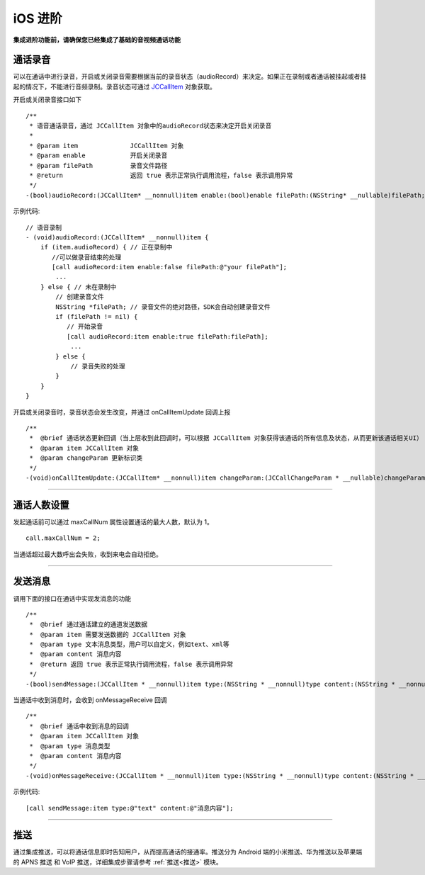 iOS 进阶
=========================

.. highlight:: objective-c

**集成进阶功能前，请确保您已经集成了基础的音视频通话功能**

.. _通话录音(iOS):

通话录音
-----------------------------

可以在通话中进行录音，开启或关闭录音需要根据当前的录音状态（audioRecord）来决定。如果正在录制或者通话被挂起或者挂起的情况下，不能进行音频录制。录音状态可通过 `JCCallItem <http://developer.juphoon.com/portal/reference/ios/Classes/JCCallItem.html>`_ 对象获取。

开启或关闭录音接口如下
::

    /**
     * 语音通话录音，通过 JCCallItem 对象中的audioRecord状态来决定开启关闭录音
     *
     * @param item              JCCallItem 对象
     * @param enable            开启关闭录音
     * @param filePath          录音文件路径
     * @return                  返回 true 表示正常执行调用流程，false 表示调用异常
     */
    -(bool)audioRecord:(JCCallItem* __nonnull)item enable:(bool)enable filePath:(NSString* __nullable)filePath;


示例代码::

    // 语音录制
    - (void)audioRecord:(JCCallItem* __nonnull)item {
        if (item.audioRecord) { // 正在录制中
           //可以做录音结束的处理
           [call audioRecord:item enable:false filePath:@"your filePath"];
            ...
        } else { // 未在录制中
            // 创建录音文件
            NSString *filePath; // 录音文件的绝对路径，SDK会自动创建录音文件
            if (filePath != nil) {
               // 开始录音
               [call audioRecord:item enable:true filePath:filePath];
                ...
            } else {
                // 录音失败的处理
            }
        } 
    }


开启或关闭录音时，录音状态会发生改变，并通过 onCallItemUpdate 回调上报 
::

    /**
     *  @brief 通话状态更新回调（当上层收到此回调时，可以根据 JCCallItem 对象获得该通话的所有信息及状态，从而更新该通话相关UI）
     *  @param item JCCallItem 对象
     *  @param changeParam 更新标识类
     */
    -(void)onCallItemUpdate:(JCCallItem* __nonnull)item changeParam:(JCCallChangeParam * __nullable)changeParam;


^^^^^^^^^^^^^^^^^^^^^^^^^^^^^^

通话人数设置
-----------------------------

发起通话前可以通过 maxCallNum 属性设置通话的最大人数，默认为 1。
::

    call.maxCallNum = 2;

当通话超过最大数呼出会失败，收到来电会自动拒绝。

^^^^^^^^^^^^^^^^^^^^^^^^^^^^^^

发送消息
-----------------------------

调用下面的接口在通话中实现发消息的功能
::

    /**
     *  @brief 通过通话建立的通道发送数据
     *  @param item 需要发送数据的 JCCallItem 对象
     *  @param type 文本消息类型，用户可以自定义，例如text、xml等
     *  @param content 消息内容
     *  @return 返回 true 表示正常执行调用流程，false 表示调用异常
     */
    -(bool)sendMessage:(JCCallItem * __nonnull)item type:(NSString * __nonnull)type content:(NSString * __nonnull)content;


当通话中收到消息时，会收到 onMessageReceive 回调
::

    /**
     *  @brief 通话中收到消息的回调
     *  @param item JCCallItem 对象
     *  @param type 消息类型
     *  @param content 消息内容
     */
    -(void)onMessageReceive:(JCCallItem * __nonnull)item type:(NSString * __nonnull)type content:(NSString * __nonnull)content;

示例代码::

    [call sendMessage:item type:@"text" content:@"消息内容"];

^^^^^^^^^^^^^^^^^^^^^^^^^^^^^^

.. _推送(iOS):

推送
-----------------------------

通过集成推送，可以将通话信息即时告知用户，从而提高通话的接通率。推送分为 Android 端的小米推送、华为推送以及苹果端的 APNS 推送 和 VoIP 推送，详细集成步骤请参考 :ref:`推送<推送>` 模块。
